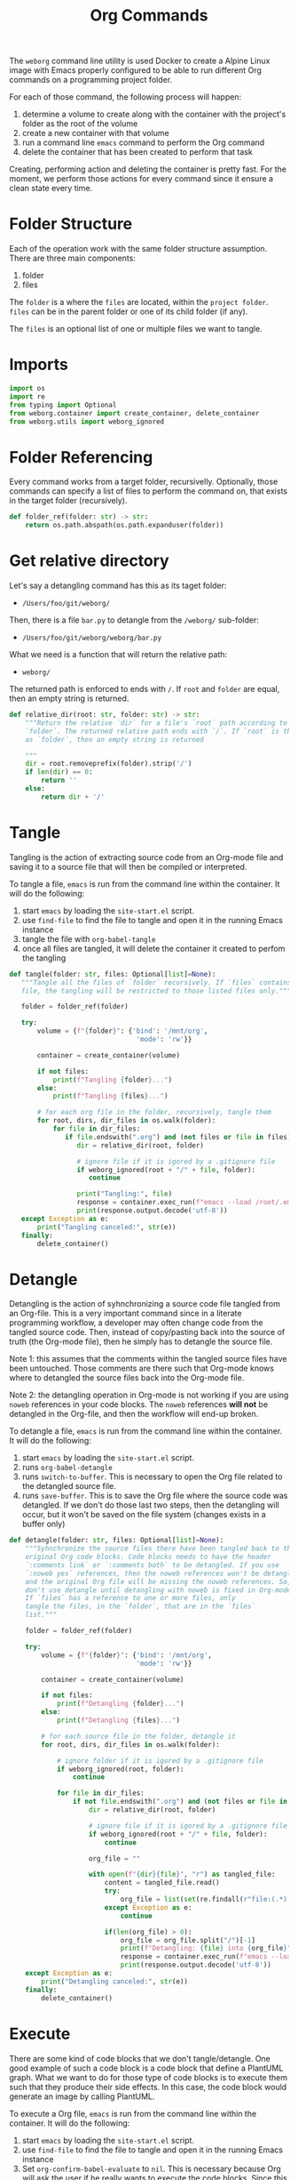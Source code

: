 #+property: header-args :results silent :comments link :mkdirp yes :eval no :tangle ../../weborg/org.py

#+Title: Org Commands

The =weborg= command line utility is used Docker to create a Alpine Linux image
with Emacs properly configured to be able to run different Org commands on a
programming project folder.

For each of those command, the following process will happen:

  1. determine a volume to create along with the container with the project's
     folder as the root of the volume
  2. create a new container with that volume
  3. run a command line =emacs= command to perform the Org command
  4. delete the container that has been created to perform that task

Creating, performing action and deleting the container is pretty fast. For the
moment, we perform those actions for every command since it ensure a clean state
every time.

* Folder Structure

Each of the operation work with the same folder structure assumption. There are three main components:

  1. folder
  2. files

The =folder= is a where the =files= are located, within the =project folder=.
=files= can be in the parent folder or one of its child folder (if any).

The =files= is an optional list of one or multiple files we want to tangle.

* Imports

#+begin_src python
import os
import re
from typing import Optional
from weborg.container import create_container, delete_container
from weborg.utils import weborg_ignored
#+end_src

* Folder Referencing

Every command works from a target folder, recursivelly. Optionally, those
commands can specify a list of files to perform the command on, that exists in
the target folder (recursively).

#+begin_src python
def folder_ref(folder: str) -> str:
    return os.path.abspath(os.path.expanduser(folder))
#+end_src

* Get relative directory

Let's say a detangling command has this as its taget folder:

 - =/Users/foo/git/weborg/=

Then, there is a file =bar.py= to detangle from the =/weborg/= sub-folder:

 - =/Users/foo/git/weborg/weborg/bar.py=

What we need is a function that will return the relative path:

 - =weborg/=

The returned path is enforced to ends with =/=. If =root= and =folder= are
equal, then an empty string is returned.

#+begin_src python
def relative_dir(root: str, folder: str) -> str:
    """Return the relative `dir` for a file's `root` path according to
    `folder`. The returned relative path ends with `/`. If `root` is the same
    as `folder`, then an empty string is returned

    """
    dir = root.removeprefix(folder).strip('/')
    if len(dir) == 0:
        return ''
    else:
        return dir + '/'
#+end_src

* Tangle

Tangling is the action of extracting source code from an Org-mode file and
saving it to a source file that will then be compiled or interpreted.

To tangle a file, =emacs= is run from the command line within the container. It
will do the following:

  1. start =emacs= by loading the =site-start.el= script.
  2. use =find-file= to find the file to tangle and open it in the running Emacs
     instance
  3. tangle the file with =org-babel-tangle=
  4. once all files are tangled, it will delete the container it created to
     perfom the tangling

#+begin_src python
def tangle(folder: str, files: Optional[list]=None):
   """Tangle all the files of `folder` recursively. If `files` contains any
   file, the tangling will be restricted to those listed files only."""

   folder = folder_ref(folder)

   try:
       volume = {f"{folder}": {'bind': '/mnt/org',
                                'mode': 'rw'}}

       container = create_container(volume)

       if not files:
           print(f"Tangling {folder}...")
       else:
           print(f"Tangling {files}...")

       # for each org file in the folder, recursively, tangle them
       for root, dirs, dir_files in os.walk(folder):
           for file in dir_files:
              if file.endswith(".org") and (not files or file in files):
                 dir = relative_dir(root, folder)

                 # ignore file if it is igored by a .gitignore file
                 if weborg_ignored(root + "/" + file, folder):
                    continue

                 print("Tangling:", file)
                 response = container.exec_run(f"emacs --load /root/.emacs.d/site-start.el --batch --eval \"(progn (find-file \\\"/mnt/org/{dir}{file}\\\") (org-babel-tangle))\"")
                 print(response.output.decode('utf-8'))
   except Exception as e:
       print("Tangling canceled:", str(e))
   finally:
       delete_container()
#+end_src

* Detangle

Detangling is the action of syhnchronizing a source code file tangled from an
Org-file. This is a very important command since in a literate programming
workflow, a developer may often change code from the tangled source code. Then,
instead of copy/pasting back into the source of truth (the Org-mode file), then
he simply has to detangle the source file.

Note 1: this assumes that the comments within the tangled source files have been
untouched. Those comments are there such that Org-mode knows where to detangled
the source files back into the Org-mode file.

Note 2: the detangling operation in Org-mode is not working if you are using
=noweb= references in your code blocks. The =noweb= references *will not* be
detangled in the Org-file, and then the workflow will end-up broken.

To detangle a file, =emacs= is run from the command line within the container. It
will do the following:

  1. start =emacs= by loading the =site-start.el= script.
  2. runs =org-babel-detangle=
  3. runs =switch-to-buffer=. This is necessary to open the Org file related to
     the detangled source file.
  4. runs =save-buffer=. This is to save the Org file where the source code was
     detangled. If we don't do those last two steps, then the detangling will
     occur, but it won't be saved on the file system (changes exists in a buffer
     only)

#+begin_src python
def detangle(folder: str, files: Optional[list]=None):
    """Syhnchronize the source files there have been tangled back to their
    original Org code blocks. Code blocks needs to have the header 
    `:comments link` or `:comments both` to be detangled. If you use
    `:noweb yes` references, then the noweb references won't be detangled,
    and the original Org file will be missing the noweb references. So,
    don't use detangle until detangling with noweb is fixed in Org-mode.
    If `files` has a reference to one or more files, only
    tangle the files, in the `folder`, that are in the `files` 
    list."""

    folder = folder_ref(folder)

    try:
        volume = {f"{folder}": {'bind': '/mnt/org',
                                'mode': 'rw'}}

        container = create_container(volume)

        if not files:
            print(f"Detangling {folder}...")
        else:
            print(f"Detangling {files}...")

        # for each source file in the folder, detangle it
        for root, dirs, dir_files in os.walk(folder):

            # ignore folder if it is igored by a .gitignore file
            if weborg_ignored(root, folder):
                continue

            for file in dir_files:
                if not file.endswith(".org") and (not files or file in files):
                    dir = relative_dir(root, folder)

                    # ignore file if it is igored by a .gitignore file
                    if weborg_ignored(root + "/" + file, folder):
                        continue

                    org_file = ""

                    with open(f"{dir}{file}", "r") as tangled_file:
                        content = tangled_file.read()
                        try:
                            org_file = list(set(re.findall(r"file:(.*)::",content)))[-1]
                        except Exception as e:
                            continue

                        if(len(org_file) > 0):
                            org_file = org_file.split("/")[-1]
                            print(f"Detangling: {file} into {org_file}")
                            response = container.exec_run(f"emacs --load /root/.emacs.d/site-start.el --batch --eval \"(progn (org-babel-detangle \\\"/mnt/org/{dir}{file}\\\") (switch-to-buffer \\\"{org_file}\\\") (save-buffer))\"")
                            print(response.output.decode('utf-8'))
    except Exception as e:
        print("Detangling canceled:", str(e))
    finally:
        delete_container()
#+end_src

* Execute

There are some kind of code blocks that we don't tangle/detangle. One good
example of such a code block is a code block that define a PlantUML graph. What
we want to do for those type of code blocks is to execute them such that they
produce their side effects. In this case, the code block would generate an image
by calling PlantUML.

To execute a Org file, =emacs= is run from the command line within the
container. It will do the following:

  1. start =emacs= by loading the =site-start.el= script.
  2. use =find-file= to find the file to tangle and open it in the running Emacs
     instance
  3. Set =org-confirm-babel-evaluate= to =nil=. This is necessary because Org
     will ask the user if he really wants to execute the code blocks. Since this
     is an automated process, we have to make sure this prompt is not displayed,
     otherwise it will freeze the workflow.
  4. runs =org-babel-execute-buffer= which simply execute all the code blocks
     within the Org file.

#+begin_src python
def execute(folder: str, files: Optional[list]=None):
    """Execute all the code blocks in the Org files in the folder.
    When you use this operation, it will execute all the code blocks
    of the file(s)."""

    folder = folder_ref(folder)

    try:
        volume = {f"{folder}": {'bind': '/mnt/org',
                                'mode': 'rw'}}
        container = create_container(volume)

        if not files:
            print(f"Execute {folder}...")
        else:
            print(f"Execute {files}...")

        # for each org file in the folder, tangle it
        for root, dirs, dir_files in os.walk(folder):
            for file in dir_files:
                if file.endswith(".org") and (not files or file in files):
                    dir = relative_dir(root, folder)

                    # ignore file if it is igored by a .gitignore file
                    if weborg_ignored(root + "/" + file, folder):
                        continue

                    print("Execute:", file)
                    response = container.exec_run(f"emacs --load /root/.emacs.d/site-start.el --batch --eval \"(progn (find-file \\\"/mnt/org/{dir}{file}\\\") (setq org-confirm-babel-evaluate nil) (org-babel-execute-buffer))\"")
                    print(response.output.decode('utf-8'))
    except Exception as e:
        print("Execute canceled:", str(e))
    finally:
        delete_container()
#+end_src

* TODO Weave

